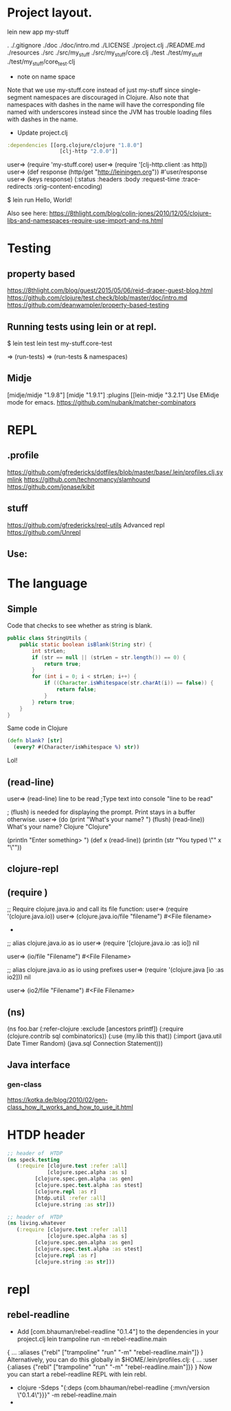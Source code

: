 
* Project layout.

lein new app my-stuff

.
./.gitignore
./doc
./doc/intro.md
./LICENSE
./project.clj
./README.md
./resources
./src
./src/my_stuff
./src/my_stuff/core.clj
./test
./test/my_stuff
./test/my_stuff/core_test.clj

- note on name space
Note that we use my-stuff.core instead of just my-stuff since
 single-segment namespaces are discouraged in Clojure.
 Also note that namespaces with dashes in the name will have
 the corresponding file named with underscores instead since
 the JVM has trouble loading files with dashes in the name.

- Update project.clj
#+BEGIN_SRC clojure
:dependencies [[org.clojure/clojure "1.8.0"]
                 [clj-http "2.0.0"]]

#+END_SRC

user=> (require 'my-stuff.core)
user=> (require '[clj-http.client :as http])
user=> (def response (http/get "http://leiningen.org"))
#'user/response
user=> (keys response)
(:status :headers :body :request-time :trace-redirects :orig-content-encoding)

$ lein run
Hello, World!

Also see here:
https://8thlight.com/blog/colin-jones/2010/12/05/clojure-libs-and-namespaces-require-use-import-and-ns.html


* Testing

** property based
https://8thlight.com/blog/guest/2015/05/06/reid-draper-guest-blog.html
https://github.com/clojure/test.check/blob/master/doc/intro.md
https://github.com/deanwampler/property-based-testing

** Running tests using lein or at repl.
$ lein test
lein test my-stuff.core-test

=> (run-tests)
=> (run-tests & namespaces)

** Midje
[midje/midje "1.9.8"]
[midje "1.9.1"]
:plugins [[lein-midje "3.2.1"]
Use EMidje mode for emacs.
https://github.com/nubank/matcher-combinators
* REPL

** .profile

https://github.com/gfredericks/dotfiles/blob/master/base/.lein/profiles.clj.symlink
https://github.com/technomancy/slamhound
https://github.com/jonase/kibit

** stuff
https://github.com/gfredericks/repl-utils
Advanced repl
https://github.com/Unrepl

** Use:


* The language
** Simple

Code that checks to see whether as string is blank.

#+BEGIN_SRC java
  public class StringUtils {
      public static boolean isBlank(String str) {
          int strLen;
          if (str == null || (strLen = str.length()) == 0) {
              return true;
          }
          for (int i = 0; i < strLen; i++) {
              if ((Character.isWhitespace(str.charAt(i)) == false)) {
                  return false;
              }
          } return true;
      }
  }
#+END_SRC

Same code in Clojure
#+BEGIN_SRC clojure
  (defn blank? [str]
    (every? #(Character/isWhitespace %) str))
#+END_SRC
Lol!

** (read-line)
user=> (read-line)
line to be read      ;Type text into console
"line to be read"

; (flush) is needed for displaying the prompt. Print stays in a buffer otherwise.
user=> (do (print "What's your name? ") (flush) (read-line))
What's your name? Clojure
"Clojure"

(println "Enter something> ")
(def x (read-line))
(println (str "You typed \"" x "\""))

** clojure-repl
** (require )
;; Require clojure.java.io and call its file function:
user=> (require '(clojure.java.io))
user=> (clojure.java.io/file "filename")
#<File filename>
-
;; alias clojure.java.io as io
user=> (require '[clojure.java.io :as io])
nil

user=> (io/file "Filename")
#<File Filename>

;; alias clojure.java.io as io using prefixes
user=> (require '(clojure.java [io :as io2]))
nil

user=> (io2/file "Filename")
#<File Filename>

** (ns)
(ns foo.bar
  (:refer-clojure :exclude [ancestors printf])
  (:require (clojure.contrib sql combinatorics))
  (:use (my.lib this that))
  (:import (java.util Date Timer Random)
           (java.sql Connection Statement)))
** Java interface
*** gen-class
https://kotka.de/blog/2010/02/gen-class_how_it_works_and_how_to_use_it.html

* HTDP header
#+BEGIN_SRC clojure
  ;; header of  HTDP
  (ns speck.testing
     (:require [clojure.test :refer :all]
               [clojure.spec.alpha :as s]
	       [clojure.spec.gen.alpha :as gen]
	       [clojure.spec.test.alpha :as stest]
	       [clojure.repl :as r]
	       [htdp.util :refer :all]
	       [clojure.string :as str]))
#+END_SRC

#+BEGIN_SRC clojure
  ;; header of  HTDP
  (ns living.whatever
     (:require [clojure.test :refer :all]
               [clojure.spec.alpha :as s]
	       [clojure.spec.gen.alpha :as gen]
	       [clojure.spec.test.alpha :as stest]
	       [clojure.repl :as r]
	       [clojure.string :as str]))
#+END_SRC
* repl
** rebel-readline
- Add [com.bhauman/rebel-readline "0.1.4"] to the dependencies in your project.clj
  lein trampoline run -m rebel-readline.main
{
 ...
 :aliases {"rebl" ["trampoline" "run" "-m" "rebel-readline.main"]}
}
Alternatively, you can do this globally in $HOME/.lein/profiles.clj:
{
 ...
 :user {:aliases {"rebl" ["trampoline" "run" "-m" "rebel-readline.main"]}}
}
Now you can start a rebel-readline REPL with lein rebl.

- clojure -Sdeps "{:deps {com.bhauman/rebel-readline {:mvn/version \"0.1.4\"}}}" -m rebel-readline.main
- 
